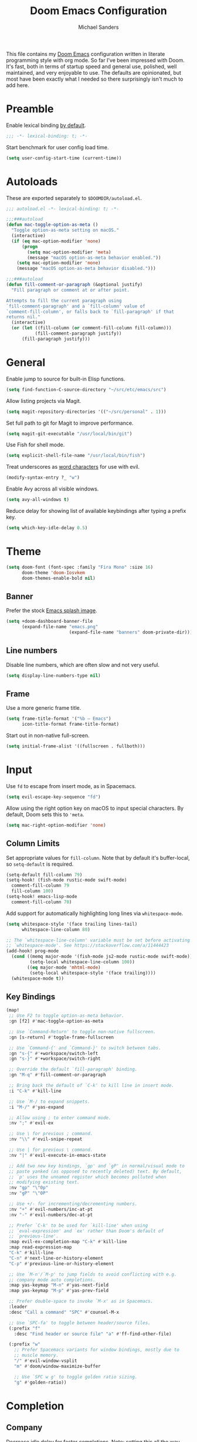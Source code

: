 #+TITLE: Doom Emacs Configuration
#+AUTHOR: Michael Sanders
#+EMAIL: michael.sanders@fastmail.com

This file contains my [[github:hlissner/doom-emacs][Doom Emacs]] configuration written in literate programming
style with org mode. So far I've been impressed with Doom. It's fast, both in
terms of startup speed and general use, polished, well maintained, and very
enjoyable to use. The defaults are opinionated, but most have been exactly what
I needed so there surprisingly isn't much to add here.

* Preamble

Enable lexical binding [[https://github.com/hlissner/doom-emacs/blob/develop/docs/faq.org#use-lexical-binding-everywhere][by default]].

#+BEGIN_SRC emacs-lisp
;;; -*- lexical-binding: t; -*-
#+END_SRC

Start benchmark for user config load time.

#+BEGIN_SRC emacs-lisp
(setq user-config-start-time (current-time))
#+END_SRC

* Autoloads

These are exported separately to =$DOOMDIR/autoload.el=.

#+BEGIN_SRC emacs-lisp :tangle autoload.el
;;; autoload.el -*- lexical-binding: t; -*-

;;;###autoload
(defun mac-toggle-option-as-meta ()
  "Toggle option-as-meta setting on macOS."
  (interactive)
  (if (eq mac-option-modifier 'none)
      (progn
        (setq mac-option-modifier 'meta)
        (message "macOS option-as-meta behavior enabled."))
    (setq mac-option-modifier 'none)
    (message "macOS option-as-meta behavior disabled.")))

;;;###autoload
(defun fill-comment-or-paragraph (&optional justify)
  "Fill paragraph or comment at or after point.

Attempts to fill the current paragraph using
`fill-comment-paragraph' and a `fill-column' value of
`comment-fill-column', or falls back to `fill-paragraph' if that
returns nil."
  (interactive)
  (or (let ((fill-column (or comment-fill-column fill-column)))
           (fill-comment-paragraph justify))
      (fill-paragraph justify)))
#+END_SRC

* General

Enable jump to source for built-in Elisp functions.

#+BEGIN_SRC emacs-lisp
(setq find-function-C-source-directory "~/src/etc/emacs/src")
#+END_SRC

Allow listing projects via Magit.

#+BEGIN_SRC emacs-lisp
(setq magit-repository-directories '(("~/src/personal" . 1)))
#+END_SRC

Set full path to git for Magit to improve performance.

#+BEGIN_SRC emacs-lisp
(setq magit-git-executable "/usr/local/bin/git")
#+END_SRC

Use Fish for shell mode.

#+BEGIN_SRC emacs-lisp
(setq explicit-shell-file-name "/usr/local/bin/fish")
#+END_SRC

Treat underscores as [[https://evil.readthedocs.io/en/latest/faq.html#underscore-is-not-a-word-character][word characters]] for use with evil.

#+BEGIN_SRC emacs-lisp
(modify-syntax-entry ?_ "w")
#+END_SRC

Enable Avy across all visible windows.

#+BEGIN_SRC emacs-lisp
(setq avy-all-windows t)
#+END_SRC

Reduce delay for showing list of available keybindings after typing a prefix
key.

#+BEGIN_SRC emacs-lisp
(setq which-key-idle-delay 0.5)
#+END_SRC

* Theme

#+BEGIN_SRC emacs-lisp
(setq doom-font (font-spec :family "Fira Mono" :size 16)
      doom-theme 'doom-Iosvkem
      doom-themes-enable-bold nil)
#+END_SRC

** Banner

Prefer the stock [[file:banners/emacs.png][Emacs splash image]].

#+BEGIN_SRC emacs-lisp
(setq +doom-dashboard-banner-file
      (expand-file-name "emacs.png"
                        (expand-file-name "banners" doom-private-dir)))
#+END_SRC

** Line numbers

Disable line numbers, which are often slow and not very useful.

#+BEGIN_SRC emacs-lisp
(setq display-line-numbers-type nil)
#+END_SRC

** Frame

Use a more generic frame title.

#+BEGIN_SRC emacs-lisp
(setq frame-title-format '("%b – Emacs")
      icon-title-format frame-title-format)
#+END_SRC

Start out in non-native full-screen.

#+BEGIN_SRC emacs-lisp
(setq initial-frame-alist '((fullscreen . fullboth)))
#+END_SRC

* Input

Use =fd= to escape from insert mode, as in Spacemacs.

#+BEGIN_SRC emacs-lisp
(setq evil-escape-key-sequence "fd")
#+END_SRC

Allow using the right option key on macOS to input special characters. By
default, Doom sets this to ='meta=.

#+BEGIN_SRC emacs-lisp
(setq mac-right-option-modifier 'none)
#+END_SRC

** Column Limits

Set appropriate values for =fill-column=. Note that by default it's
buffer-local, so =setq-default= is required.

#+BEGIN_SRC emacs-lisp
(setq-default fill-column 79)
(setq-hook! (fish-mode rustic-mode swift-mode)
  comment-fill-column 79
  fill-column 100)
(setq-hook! emacs-lisp-mode
  comment-fill-column 70)
#+END_SRC

Add support for automatically highlighting long lines via =whitespace-mode=.

#+BEGIN_SRC emacs-lisp
(setq whitespace-style '(face trailing lines-tail)
      whitespace-line-column 80)

;; The `whitespace-line-column' variable must be set before activating
;; `whitespace-mode'. See https://stackoverflow.com/a/11444423
(add-hook! prog-mode
  (cond ((memq major-mode '(fish-mode js2-mode rustic-mode swift-mode))
         (setq-local whitespace-line-column 100))
        ((eq major-mode 'mhtml-mode)
         (setq-local whitespace-style '(face trailing))))
  (whitespace-mode t))
#+END_SRC

** Key Bindings
#+BEGIN_SRC emacs-lisp
(map!
 ;; Use F2 to toggle option-as-meta behavior.
 :gn [f2] #'mac-toggle-option-as-meta

 ;; Use `Command-Return' to toggle non-native fullscreen.
 :gn [s-return] #'toggle-frame-fullscreen

 ;; Use `Command-{' and `Command-}' to switch between tabs.
 :gn "s-{" #'+workspace/switch-left
 :gn "s-}" #'+workspace/switch-right

 ;; Override the default `fill-paragraph' binding.
 :gn "M-q" #'fill-comment-or-paragraph

 ;; Bring back the default of `C-k' to kill line in insert mode.
 :i "C-k" #'kill-line

 ;; Use `M-/ to expand snippets.
 :i "M-/" #'yas-expand

 ;; Allow using ; to enter command mode.
 :nv ";" #'evil-ex

 ;; Use \ for previous ; command.
 :nv "\\" #'evil-snipe-repeat

 ;; Use | for previous \ command.
 :nv "|" #'evil-execute-in-emacs-state

 ;; Add two new key bindings, `gp' and `gP' in normal/visual mode to
 ;; paste yanked (as opposed to recently deleted) text. By default,
 ;; `p' uses the unnamed register which becomes polluted when
 ;; modifying existing text.
 :nv "gp" "\"0p"
 :nv "gP" "\"0P"

 ;; Use +/- for incrementing/decrementing numbers.
 :nv "+" #'evil-numbers/inc-at-pt
 :nv "-" #'evil-numbers/dec-at-pt

 ;; Prefer `C-k' to be used for `kill-line' when using
 ;; `eval-expression' and `ex' rather than Doom's default of
 ;; `previous-line'.
 :map evil-ex-completion-map "C-k" #'kill-line
 :map read-expression-map
 "C-k" #'kill-line
 "C-n" #'next-line-or-history-element
 "C-p" #'previous-line-or-history-element

 ;; Use `M-n'/`M-p' to jump fields to avoid conflicting with e.g.
 ;; company mode auto completions.
 :map yas-keymap "M-n" #'yas-next-field
 :map yas-keymap "M-p" #'yas-prev-field

 ;; Prefer double-space to invoke `M-x' as in Spacemacs.
 :leader
 :desc "Call a command" "SPC" #'counsel-M-x

 ;; Use `SPC-fa' to toggle between header/source files.
 (:prefix "f"
   :desc "Find header or source file" "a" #'ff-find-other-file)

 (:prefix "w"
   ;; Prefer Spacemacs variants for window bindings, mostly due to
   ;; muscle memory.
   "/" #'evil-window-vsplit
   "m" #'doom/window-maximize-buffer

   ;; Use `SPC w g' to toggle golden ratio sizing.
   "g" #'golden-ratio))
#+END_SRC

* Completion
** Company

Decrease idle delay for faster completions. Note: setting this all the way down
to 0 can cause infinite loops to get spun off during garbage collection in
completion, so 0.1 is used instead.

#+BEGIN_SRC emacs-lisp
(setq company-idle-delay 0.1)
#+END_SRC

Allow selecting match using tab.

#+BEGIN_SRC emacs-lisp
(after! company
  (define-key! company-active-map
    "TAB" #'company-complete-selection
    [tab] #'company-complete-selection))
#+END_SRC

** LSP

Disable several extraneous/distracting LSP features to improve performance.

#+BEGIN_SRC emacs-lisp
(setq lsp-enable-file-watchers nil
      lsp-enable-indentation nil
      lsp-enable-semantic-highlighting nil
      lsp-enable-symbol-highlighting nil
      lsp-ui-doc-enable nil
      lsp-ui-sideline-show-hover nil)
#+END_SRC

Decrease idle delay to be nearly instantaneous.

#+BEGIN_SRC emacs-lisp
(setq lsp-idle-delay 0.1)
#+END_SRC

** Ivy

#+BEGIN_SRC emacs-lisp
(after! ivy
  (define-key! ivy-minibuffer-map
    ;; Enable fish-style forward completion.
    "C-f" #'ivy-alt-done

    ;; Use RET for continuing completion on a directory, as in ido.
    "RET" #'ivy-alt-done)

  (setq
   ;; Allow using / to auto-complete.
   ivy-magic-slash-non-match-action 'ivy-magic-slash-non-match-cd-selected

   ;; Require full ~/ to navigate home.
   ivy-magic-tilde nil

   ;; Enable recent files in switch-buffer.
   ivy-use-virtual-buffers t

   ;; Abbreviate buffer list by default.
   ivy-rich-path-style 'abbrev
   ivy-virtual-abbreviate 'abbreviate)

  ;; Disable recent files when switching workspace buffers.
  (advice-add #'+ivy/switch-workspace-buffer
              :around
              (lambda (orig &rest args)
                (let ((ivy-use-virtual-buffers nil))
                  (apply orig args)))))
#+END_SRC

* Org Mode

Prefer =counsel-org-capture= for Doom's =org-capture= CLI command, which has a
slightly prettier UI.

By default, it allows substring matching across item descriptions, which can
prevent using the aliases shown in the left-hand column. This is worked around
below by giving =ivy-read= an initial input of =^=.

#+BEGIN_SRC emacs-lisp
(setq +org-capture-fn
      (λ! ()
          (cl-letf* ((ivy-read-orig
                      (symbol-function #'ivy-read))
                     ((symbol-function #'ivy-read)
                      (doom-rpartial ivy-read-orig :initial-input "^")))
            (counsel-org-capture))))
#+END_SRC

Allow cancelling =org-capture= frame via =C-g=.

#+BEGIN_SRC emacs-lisp
(defadvice! mks--org-capture-open-frame-remap-a (orig-fn &rest args)
  :around #'+org-capture/open-frame
  (require 'ivy)
  (let* ((ivy-minibuffer-map-orig ivy-minibuffer-map)
         (ivy-minibuffer-map (copy-tree ivy-minibuffer-map-orig)))
    (define-key ivy-minibuffer-map (kbd "C-g")
      (λ! ()
          (delete-frame)
          (minibuffer-keyboard-quit)))
    (apply orig-fn args)))
#+END_SRC

Adjust the =org-capture= frame slightly to hide banner and increase column
width.

#+BEGIN_SRC emacs-lisp
(add-to-list '+org-capture-frame-parameters '(width . 100))
(add-to-list '+org-capture-frame-parameters '(height . 20))
#+END_SRC

Make =org-mode= bullets prettier.

#+BEGIN_SRC emacs-lisp
(setq org-ellipsis " ▼ "
      org-superstar-headline-bullets-list '("☯" "☰" "☱" "☲" "☳" "☴" "☵" "☶" "☷"
                                            "☷" "☷")
      org-todo-keywords '((sequence "☛ TODO(t)" "|" "✔ DONE(d)")
                          (sequence "⚑ WAITING(w)" "|")
                          (sequence "|" "✘ CANCELED(c)")))
#+END_SRC

Set a default directory for org files.

#+BEGIN_SRC emacs-lisp
(setq org-directory "~/Dropbox/Org/")
#+END_SRC

* Additional Packages

#+BEGIN_SRC emacs-lisp
(use-package! elcord :defer t)
(use-package! golden-ratio :defer t)
(use-package! fish-mode
  :defer t
  :config
  (set-company-backend! 'fish-mode #'company-fish-shell))
(use-package! swift-playground-mode
  :defer t
  :init
  (autoload 'swift-playground-global-mode "swift-playground-mode" nil t)
  (add-hook 'swift-mode-hook #'swift-playground-global-mode))
#+END_SRC

Declare packages to be installed via ~doom sync~ in =$DOOMDIR/packages.el=.

#+BEGIN_SRC emacs-lisp :tangle packages.el
;; -*- no-byte-compile: t; -*-
;;; packages.el

(package! elcord)
(package! fish-mode)
(package! golden-ratio)
(package! swift-playground-mode)
#+END_SRC

* Epilogue

Load secrets.

#+BEGIN_SRC emacs-lisp
(load! "secrets.el" doom-emacs-dir t)
#+END_SRC

End user config load time benchmark.

#+BEGIN_SRC emacs-lisp
(setq user-config-end-time (float-time (time-subtract (current-time)
                                                      user-config-start-time)))
(add-hook 'window-setup-hook
          (lambda ()
            (message "User config loaded in %.03fs" user-config-end-time)
            (message "")) t)
#+END_SRC
